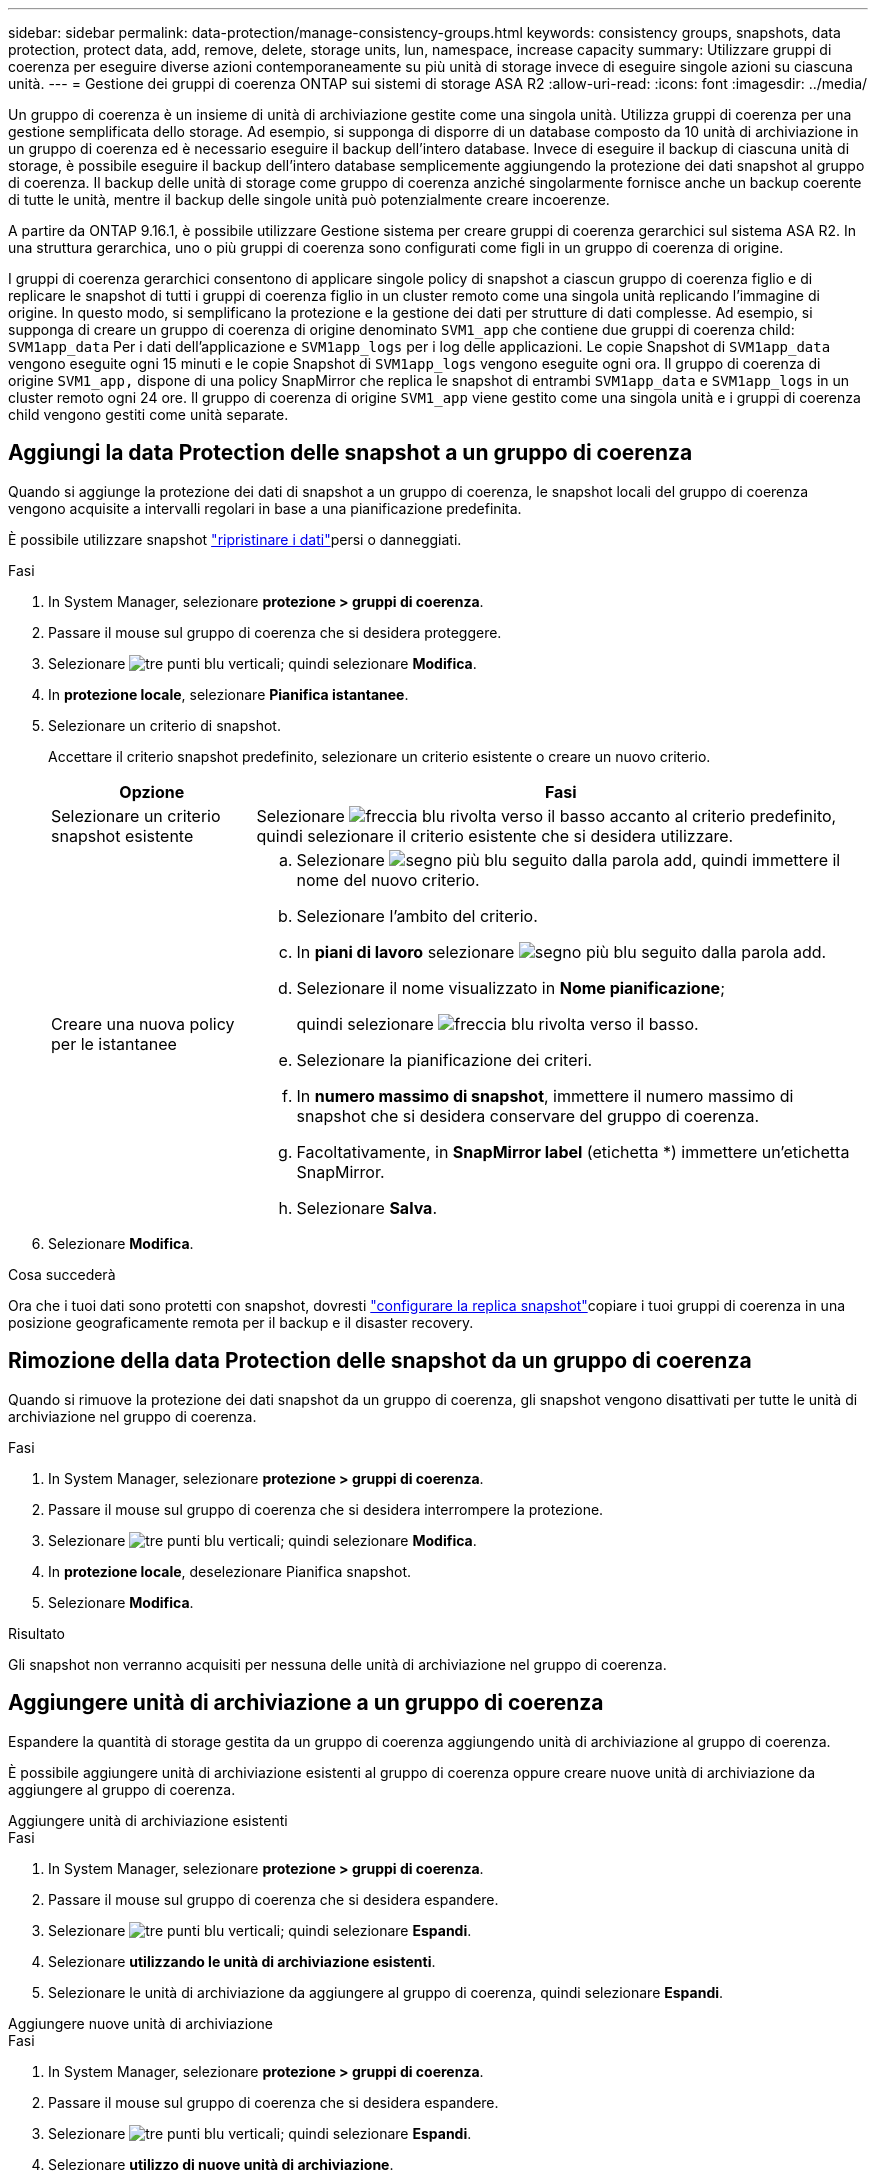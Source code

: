 ---
sidebar: sidebar 
permalink: data-protection/manage-consistency-groups.html 
keywords: consistency groups, snapshots, data protection, protect data, add, remove, delete, storage units, lun, namespace, increase capacity 
summary: Utilizzare gruppi di coerenza per eseguire diverse azioni contemporaneamente su più unità di storage invece di eseguire singole azioni su ciascuna unità. 
---
= Gestione dei gruppi di coerenza ONTAP sui sistemi di storage ASA R2
:allow-uri-read: 
:icons: font
:imagesdir: ../media/


[role="lead"]
Un gruppo di coerenza è un insieme di unità di archiviazione gestite come una singola unità. Utilizza gruppi di coerenza per una gestione semplificata dello storage. Ad esempio, si supponga di disporre di un database composto da 10 unità di archiviazione in un gruppo di coerenza ed è necessario eseguire il backup dell'intero database. Invece di eseguire il backup di ciascuna unità di storage, è possibile eseguire il backup dell'intero database semplicemente aggiungendo la protezione dei dati snapshot al gruppo di coerenza. Il backup delle unità di storage come gruppo di coerenza anziché singolarmente fornisce anche un backup coerente di tutte le unità, mentre il backup delle singole unità può potenzialmente creare incoerenze.

A partire da ONTAP 9.16.1, è possibile utilizzare Gestione sistema per creare gruppi di coerenza gerarchici sul sistema ASA R2. In una struttura gerarchica, uno o più gruppi di coerenza sono configurati come figli in un gruppo di coerenza di origine.

I gruppi di coerenza gerarchici consentono di applicare singole policy di snapshot a ciascun gruppo di coerenza figlio e di replicare le snapshot di tutti i gruppi di coerenza figlio in un cluster remoto come una singola unità replicando l'immagine di origine. In questo modo, si semplificano la protezione e la gestione dei dati per strutture di dati complesse. Ad esempio, si supponga di creare un gruppo di coerenza di origine denominato `SVM1_app` che contiene due gruppi di coerenza child: `SVM1app_data` Per i dati dell'applicazione e `SVM1app_logs` per i log delle applicazioni. Le copie Snapshot di `SVM1app_data` vengono eseguite ogni 15 minuti e le copie Snapshot di `SVM1app_logs` vengono eseguite ogni ora. Il gruppo di coerenza di origine `SVM1_app,` dispone di una policy SnapMirror che replica le snapshot di entrambi `SVM1app_data` e `SVM1app_logs` in un cluster remoto ogni 24 ore. Il gruppo di coerenza di origine `SVM1_app` viene gestito come una singola unità e i gruppi di coerenza child vengono gestiti come unità separate.



== Aggiungi la data Protection delle snapshot a un gruppo di coerenza

Quando si aggiunge la protezione dei dati di snapshot a un gruppo di coerenza, le snapshot locali del gruppo di coerenza vengono acquisite a intervalli regolari in base a una pianificazione predefinita.

È possibile utilizzare snapshot link:restore-data.html["ripristinare i dati"]persi o danneggiati.

.Fasi
. In System Manager, selezionare *protezione > gruppi di coerenza*.
. Passare il mouse sul gruppo di coerenza che si desidera proteggere.
. Selezionare image:icon_kabob.gif["tre punti blu verticali"]; quindi selezionare *Modifica*.
. In *protezione locale*, selezionare *Pianifica istantanee*.
. Selezionare un criterio di snapshot.
+
Accettare il criterio snapshot predefinito, selezionare un criterio esistente o creare un nuovo criterio.

+
[cols="2,6a"]
|===
| Opzione | Fasi 


| Selezionare un criterio snapshot esistente  a| 
Selezionare image:icon_dropdown_arrow.gif["freccia blu rivolta verso il basso"] accanto al criterio predefinito, quindi selezionare il criterio esistente che si desidera utilizzare.



| Creare una nuova policy per le istantanee  a| 
.. Selezionare image:icon_add.gif["segno più blu seguito dalla parola add"], quindi immettere il nome del nuovo criterio.
.. Selezionare l'ambito del criterio.
.. In *piani di lavoro* selezionare image:icon_add.gif["segno più blu seguito dalla parola add"].
.. Selezionare il nome visualizzato in *Nome pianificazione*;
+
quindi selezionare image:icon_dropdown_arrow.gif["freccia blu rivolta verso il basso"].

.. Selezionare la pianificazione dei criteri.
.. In *numero massimo di snapshot*, immettere il numero massimo di snapshot che si desidera conservare del gruppo di coerenza.
.. Facoltativamente, in *SnapMirror label* (etichetta *) immettere un'etichetta SnapMirror.
.. Selezionare *Salva*.


|===
. Selezionare *Modifica*.


.Cosa succederà
Ora che i tuoi dati sono protetti con snapshot, dovresti link:../secure-data/encrypt-data-at-rest.html["configurare la replica snapshot"]copiare i tuoi gruppi di coerenza in una posizione geograficamente remota per il backup e il disaster recovery.



== Rimozione della data Protection delle snapshot da un gruppo di coerenza

Quando si rimuove la protezione dei dati snapshot da un gruppo di coerenza, gli snapshot vengono disattivati per tutte le unità di archiviazione nel gruppo di coerenza.

.Fasi
. In System Manager, selezionare *protezione > gruppi di coerenza*.
. Passare il mouse sul gruppo di coerenza che si desidera interrompere la protezione.
. Selezionare image:icon_kabob.gif["tre punti blu verticali"]; quindi selezionare *Modifica*.
. In *protezione locale*, deselezionare Pianifica snapshot.
. Selezionare *Modifica*.


.Risultato
Gli snapshot non verranno acquisiti per nessuna delle unità di archiviazione nel gruppo di coerenza.



== Aggiungere unità di archiviazione a un gruppo di coerenza

Espandere la quantità di storage gestita da un gruppo di coerenza aggiungendo unità di archiviazione al gruppo di coerenza.

È possibile aggiungere unità di archiviazione esistenti al gruppo di coerenza oppure creare nuove unità di archiviazione da aggiungere al gruppo di coerenza.

[role="tabbed-block"]
====
.Aggiungere unità di archiviazione esistenti
--
.Fasi
. In System Manager, selezionare *protezione > gruppi di coerenza*.
. Passare il mouse sul gruppo di coerenza che si desidera espandere.
. Selezionare image:icon_kabob.gif["tre punti blu verticali"]; quindi selezionare *Espandi*.
. Selezionare *utilizzando le unità di archiviazione esistenti*.
. Selezionare le unità di archiviazione da aggiungere al gruppo di coerenza, quindi selezionare *Espandi*.


--
.Aggiungere nuove unità di archiviazione
--
.Fasi
. In System Manager, selezionare *protezione > gruppi di coerenza*.
. Passare il mouse sul gruppo di coerenza che si desidera espandere.
. Selezionare image:icon_kabob.gif["tre punti blu verticali"]; quindi selezionare *Espandi*.
. Selezionare *utilizzo di nuove unità di archiviazione*.
. Immettere il numero di unità che si desidera creare e la capacità per unità.
+
Se si creano più unità, ciascuna viene creata con la stessa capacità e lo stesso sistema operativo host. Per assegnare una capacità diversa a ciascuna unità, selezionare *Aggiungi una capacità diversa* per assegnare una capacità diversa a ciascuna unità.

. Selezionare *Espandi*.


.Cosa succederà
Dopo aver creato una nuova unità di archiviazione, è necessario link:../manage-data/provision-san-storage.html#add-host-initiators["aggiungere iniziatori host"] e link:../manage-data/provision-san-storage.html#map-the-storage-unit-to-a-host["mappare l'unità di archiviazione appena creata a un host"]. L'aggiunta di host initiator rende gli host idonei ad accedere alle unità di storage ed eseguire operazioni sui dati. La mappatura di un'unità di archiviazione a un host consente all'unità di archiviazione di iniziare a fornire i dati all'host a cui viene mappato.

--
====
.Quali sono le prossime novità?
Gli snapshot esistenti del gruppo di coerenza non includeranno le nuove unità di archiviazione aggiunte. È necessario che link:create-snapshots.html#step-2-create-a-snapshot["creare uno snapshot immediato"]il gruppo di coerenza protegga le nuove unità di archiviazione aggiunte fino a quando non viene creato automaticamente lo snapshot pianificato successivo.



== Rimuovere un'unità di archiviazione da un gruppo di coerenza

È necessario rimuovere un'unità di archiviazione da un gruppo di coerenza se si desidera eliminare l'unità di archiviazione, se si desidera gestirla come parte di un gruppo di coerenza diverso o se non è più necessario proteggere i dati in essa contenuti. La rimozione di un'unità di archiviazione da un gruppo di coerenza interrompe la relazione tra l'unità di archiviazione e il gruppo di coerenza, ma non elimina l'unità di archiviazione.

.Fasi
. In System Manager, selezionare *protezione > gruppi di coerenza*.
. Fare doppio clic sul gruppo di coerenza da cui si desidera rimuovere un'unità di archiviazione.
. Nella sezione *Panoramica*, in *unità di archiviazione*, selezionare l'unità di archiviazione che si desidera rimuovere, quindi selezionare *Rimuovi dal gruppo di coerenza*.


.Risultato
L'unità di archiviazione non è più un membro del gruppo di coerenza.

.Cosa succederà
Se è necessario continuare la protezione dei dati per l'unità di archiviazione, aggiungere l'unità di archiviazione a un altro gruppo di coerenza.



== Converti un gruppo di coerenza esistente in un gruppo di coerenza di origine

Le unità di storage non possono essere direttamente associate a un gruppo di coerenza di origine. Se si converte un gruppo di coerenza esistente in un gruppo padre, viene creato un nuovo gruppo di coerenza figlio e le unità di archiviazione appartenenti al gruppo di coerenza convertito vengono spostate nel nuovo gruppo di coerenza figlio.

.Fasi
. In System Manager, selezionare *protezione > gruppi di coerenza*.
. Passare il mouse sul gruppo di coerenza che si desidera convertire in un gruppo di coerenza di origine.
. Selezionare image:icon_kabob.gif["tre punti blu verticali"]; quindi selezionare *Promuovi a gruppo di coerenza principale*.
. Immettere un nome per il gruppo di coerenza principale o accettare il nome predefinito, quindi selezionare il tipo di componente del gruppo di coerenza.
. Selezionare *Promuovi*.


.Quali sono le prossime novità?
È possibile creare ulteriori gruppi di coerenza figlio nel gruppo di coerenza di origine. È anche possibile link:../secure-data/encrypt-data-at-rest.html["configurare la replica snapshot"]copiare il gruppo di coerenza di origine in una posizione geograficamente remota per il backup e il disaster recovery.



== Creare un gruppo di coerenza figlio

La creazione di gruppi di coerenza figlio consente di applicare singole policy di snapshot a ciascun figlio, applicando al contempo un criterio di replica a tutti i gruppi di coerenza figlio al livello principale.

È possibile creare un gruppo di coerenza figlio da un gruppo di coerenza nuovo o esistente.

[role="tabbed-block"]
====
.Da un nuovo gruppo di coerenza
--
.Fasi
. In System Manager, selezionare *protezione > gruppi di coerenza*.
. Passare il mouse sul gruppo di coerenza di origine al quale si desidera aggiungere un gruppo di coerenza figlio.
. Selezionare image:icon_kabob.gif["tre punti blu verticali"]; quindi selezionare *Aggiungi un nuovo gruppo di coerenza figlio*.
. Immettere un nome per il gruppo di coerenza figlio o accettare il nome predefinito, quindi selezionare il tipo di componente del gruppo di coerenza.
. Selezionare per aggiungere unità di archiviazione esistenti al gruppo di coerenza secondario o per creare nuove unità di archiviazione.
+
Se si creano nuove unità di archiviazione, immettere il numero di unità che si desidera creare e la capacità per unità, quindi immettere le informazioni sull'host.

+
Se si creano più unità di archiviazione, ogni unità viene creata con la stessa capacità e lo stesso sistema operativo host. Per assegnare una capacità diversa a ciascuna unità, selezionare *Aggiungi una capacità diversa*.

. Selezionare *Aggiungi*.


--
.Da un gruppo di coerenza esistente
--
.Fasi
. In System Manager, selezionare *protezione > gruppi di coerenza*.
. Selezionare il gruppo di coerenza esistente che si desidera creare un gruppo di coerenza figlio.
. Selezionare image:icon_kabob.gif["tre punti blu verticali"]; quindi selezionare *Sposta in un gruppo di coerenza diverso*.
+
Se il gruppo di coerenza che si desidera utilizzare è già il figlio di un altro gruppo di coerenza, è necessario scollegarlo dal gruppo di coerenza di origine esistente prima di spostarlo in un nuovo gruppo di coerenza di origine.

. Immettere un nuovo nome per il gruppo di coerenza figlio o accettare il nome predefinito, quindi selezionare il tipo di componente del gruppo di coerenza.
. Selezionare il gruppo di coerenza esistente che si desidera creare per il gruppo di coerenza di origine o selezionare per creare un nuovo gruppo di coerenza di origine.
+
Se si sceglie di creare un nuovo gruppo di coerenza di origine, immettere un nome per il gruppo di coerenza di origine o accettare il nome predefinito, quindi selezionare il tipo di componente dell'applicazione di coerenza.

. Selezionare *Sposta*.


--
====
.Cosa succederà
Dopo aver creato un gruppo di coerenza figlio, è possibile link:policies-schedules.html#apply-a-snapshot-policy-to-a-consistency-group["applicazione di singole policy di protezione degli snapshot"]farlo a ciascun gruppo di coerenza figlio. Puoi anche link:snapshot-replication.html["impostare un criterio di replica"] sul gruppo di coerenza di origine per replicare le snapshot di tutti i gruppi di coerenza child in un cluster remoto come una singola unità.



== Demotizza un gruppo di coerenza di origine in un singolo gruppo di coerenza

Quando si _demote_ un gruppo di coerenza padre in un singolo gruppo di coerenza, le unità di archiviazione dei gruppi di coerenza figlio associati vengono aggiunte al gruppo di coerenza padre. I gruppi di coerenza child vengono eliminati e l'origine viene gestita come un singolo gruppo di coerenza.

.Fasi
. In System Manager, selezionare *protezione > gruppi di coerenza*.
. Passare il mouse sul gruppo di coerenza di origine che si desidera ridurre.
. Selezionare image:icon_kabob.gif["tre punti blu verticali"]; quindi selezionare *Demote in un singolo gruppo di coerenza*.
. Selezionare *Demote*


.Quali sono le prossime novità?
link:policies-schedules.html#apply-a-snapshot-policy-to-a-consistency-group["Aggiunta di una policy per lo snapshot"] al gruppo di coerenza retrocesso, al fine di proteggere le unità di storage gestite in precedenza dai gruppi di coerenza figlio.



== Scollegare un gruppo di coerenza figlio da un gruppo di coerenza di origine

Quando si scollega un gruppo di coerenza figlio da un gruppo di coerenza di origine, il gruppo di coerenza figlio viene rimosso dal gruppo di coerenza di origine e gestito come singolo gruppo di coerenza. Il criterio di replica applicato all'immagine principale non viene più applicato al gruppo di coerenza secondario autonomo.

.Fasi
. In System Manager, selezionare *protezione > gruppi di coerenza*.
. Selezionare il gruppo di coerenza di origine.
. Selezionare il gruppo di coerenza figlio che si desidera scollegare.
. Selezionare image:icon_kabob.gif["tre punti blu verticali"]; quindi selezionare *Disconnetti da principale*.
. Immettere un nuovo nome per il gruppo di coerenza che si sta scollegando o accettare il nome predefinito, quindi selezionare il tipo di applicazione del gruppo di coerenza.
. Selezionare *Scollega*.


.Quali sono le prossime novità?
link:snapshot-replication.html["Impostare un criterio di replica"] per replicare le snapshot del gruppo di coerenza figlio staccato in un cluster remoto come un unico gruppo di coerenza.



== Eliminare un gruppo di coerenza

Se non è più necessario gestire i membri di un gruppo di coerenza come una singola unità, è possibile eliminare il gruppo di coerenza. Dopo l'eliminazione di un gruppo di coerenza, le unità di storage presenti in precedenza nel gruppo rimangono attive nel cluster.

.Prima di iniziare
Se il gruppo di coerenza che si desidera eliminare si trova in una relazione di replica, è necessario interrompere la relazione prima di eliminare il gruppo di coerenza. Dopo aver eliminato un gruppo di coerenza della replica, le unità di storage presenti nel gruppo rimangono attive nel cluster e le relative copie replicate rimangono nel cluster remoto.

.Fasi
. In System Manager, selezionare *protezione > gruppi di coerenza*.
. Passare il mouse sul gruppo di coerenza che si desidera eliminare.
. Selezionare image:icon_kabob.gif["tre punti blu verticali"]; quindi selezionare *Elimina*.
. Accettare l'avviso, quindi selezionare *Elimina*.


.Quali sono le prossime novità?
Dopo aver eliminato un gruppo di coerenza, le unità di archiviazione precedentemente presenti nel gruppo di coerenza non sono più protette dagli snapshot. Considerare l'aggiunta di queste unità di storage a un altro gruppo di coerenza per proteggerle dalla perdita di dati.
